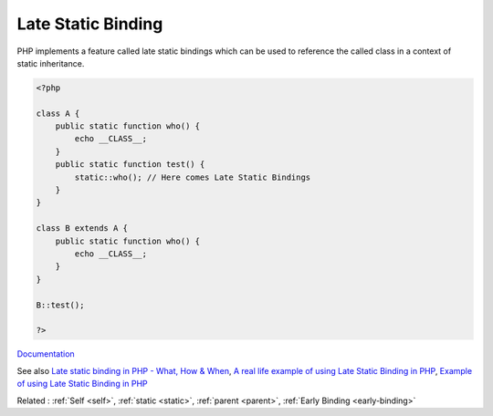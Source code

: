 .. _late-static-binding:
.. _late-binding:
.. meta::
	:description:
		Late Static Binding: PHP implements a feature called late static bindings which can be used to reference the called class in a context of static inheritance.
	:twitter:card: summary_large_image
	:twitter:site: @exakat
	:twitter:title: Late Static Binding
	:twitter:description: Late Static Binding: PHP implements a feature called late static bindings which can be used to reference the called class in a context of static inheritance
	:twitter:creator: @exakat
	:twitter:image:src: https://php-dictionary.readthedocs.io/en/latest/_static/logo.png
	:og:image: https://php-dictionary.readthedocs.io/en/latest/_static/logo.png
	:og:title: Late Static Binding
	:og:type: article
	:og:description: PHP implements a feature called late static bindings which can be used to reference the called class in a context of static inheritance
	:og:url: https://php-dictionary.readthedocs.io/en/latest/dictionary/late-static-binding.ini.html
	:og:locale: en
.. raw:: html

	<script type="application/ld+json">{"@context":"https:\/\/schema.org","@graph":[{"@type":"WebPage","@id":"https:\/\/php-dictionary.readthedocs.io\/en\/latest\/tips\/debug_zval_dump.html","url":"https:\/\/php-dictionary.readthedocs.io\/en\/latest\/tips\/debug_zval_dump.html","name":"Late Static Binding","isPartOf":{"@id":"https:\/\/www.exakat.io\/"},"datePublished":"Tue, 18 Feb 2025 02:07:01 +0000","dateModified":"Tue, 18 Feb 2025 02:07:01 +0000","description":"PHP implements a feature called late static bindings which can be used to reference the called class in a context of static inheritance","inLanguage":"en-US","potentialAction":[{"@type":"ReadAction","target":["https:\/\/php-dictionary.readthedocs.io\/en\/latest\/dictionary\/Late Static Binding.html"]}]},{"@type":"WebSite","@id":"https:\/\/www.exakat.io\/","url":"https:\/\/www.exakat.io\/","name":"Exakat","description":"Smart PHP static analysis","inLanguage":"en-US"}]}</script>


Late Static Binding
-------------------

PHP implements a feature called late static bindings which can be used to reference the called class in a context of static inheritance.

.. code-block:: php
   
   <?php
   
   class A {
       public static function who() {
           echo __CLASS__;
       }
       public static function test() {
           static::who(); // Here comes Late Static Bindings
       }
   }
   
   class B extends A {
       public static function who() {
           echo __CLASS__;
       }
   }
   
   B::test();
   
   ?>


`Documentation <https://www.php.net/manual/en/language.oop5.late-static-bindings.php>`__

See also `Late static binding in PHP - What, How & When <https://www.amitmerchant.com/late-static-binding-php-what-how-when/>`_, `A real life example of using Late Static Binding in PHP <https://dev.to/asifzcpe/a-real-life-example-of-using-late-static-binding-in-php-h6b/>`_, `Example of using Late Static Binding in PHP <https://dev.to/developeralamin/example-of-using-late-static-binding-in-php-18kh>`_

Related : :ref:`Self <self>`, :ref:`static <static>`, :ref:`parent <parent>`, :ref:`Early Binding <early-binding>`
